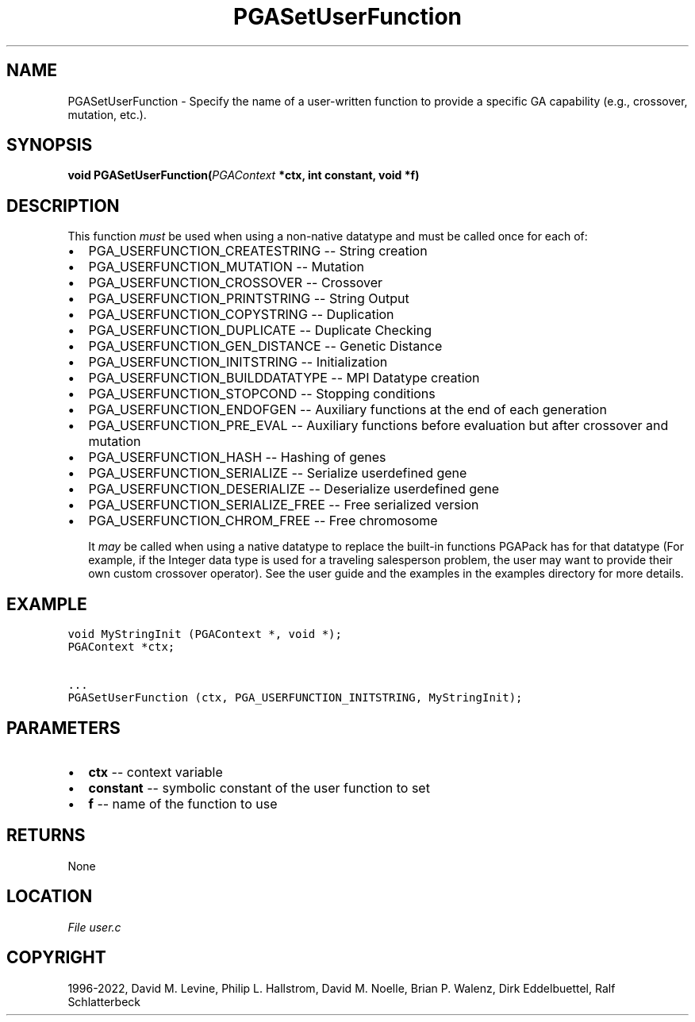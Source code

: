 .\" Man page generated from reStructuredText.
.
.
.nr rst2man-indent-level 0
.
.de1 rstReportMargin
\\$1 \\n[an-margin]
level \\n[rst2man-indent-level]
level margin: \\n[rst2man-indent\\n[rst2man-indent-level]]
-
\\n[rst2man-indent0]
\\n[rst2man-indent1]
\\n[rst2man-indent2]
..
.de1 INDENT
.\" .rstReportMargin pre:
. RS \\$1
. nr rst2man-indent\\n[rst2man-indent-level] \\n[an-margin]
. nr rst2man-indent-level +1
.\" .rstReportMargin post:
..
.de UNINDENT
. RE
.\" indent \\n[an-margin]
.\" old: \\n[rst2man-indent\\n[rst2man-indent-level]]
.nr rst2man-indent-level -1
.\" new: \\n[rst2man-indent\\n[rst2man-indent-level]]
.in \\n[rst2man-indent\\n[rst2man-indent-level]]u
..
.TH "PGASetUserFunction" "3" "2023-01-09" "" "PGAPack"
.SH NAME
PGASetUserFunction \- Specify the name of a user-written function to provide a specific GA capability (e.g., crossover, mutation, etc.). 
.SH SYNOPSIS
.B void  PGASetUserFunction(\fI\%PGAContext\fP  *ctx, int  constant, void  *f) 
.sp
.SH DESCRIPTION
.sp
This function \fImust\fP be used when using a non\-native
datatype and must be called once for each of:
.IP \(bu 2
PGA_USERFUNCTION_CREATESTRING     \-\- String creation
.IP \(bu 2
PGA_USERFUNCTION_MUTATION         \-\- Mutation
.IP \(bu 2
PGA_USERFUNCTION_CROSSOVER        \-\- Crossover
.IP \(bu 2
PGA_USERFUNCTION_PRINTSTRING      \-\- String Output
.IP \(bu 2
PGA_USERFUNCTION_COPYSTRING       \-\- Duplication
.IP \(bu 2
PGA_USERFUNCTION_DUPLICATE        \-\- Duplicate Checking
.IP \(bu 2
PGA_USERFUNCTION_GEN_DISTANCE     \-\- Genetic Distance
.IP \(bu 2
PGA_USERFUNCTION_INITSTRING       \-\- Initialization
.IP \(bu 2
PGA_USERFUNCTION_BUILDDATATYPE    \-\- MPI Datatype creation
.IP \(bu 2
PGA_USERFUNCTION_STOPCOND         \-\- Stopping conditions
.IP \(bu 2
PGA_USERFUNCTION_ENDOFGEN         \-\-
Auxiliary functions at the end of each generation
.IP \(bu 2
PGA_USERFUNCTION_PRE_EVAL         \-\-
Auxiliary functions before evaluation but after crossover and
mutation
.IP \(bu 2
PGA_USERFUNCTION_HASH             \-\- Hashing of genes
.IP \(bu 2
PGA_USERFUNCTION_SERIALIZE        \-\- Serialize userdefined gene
.IP \(bu 2
PGA_USERFUNCTION_DESERIALIZE      \-\- Deserialize userdefined gene
.IP \(bu 2
PGA_USERFUNCTION_SERIALIZE_FREE   \-\- Free serialized version
.IP \(bu 2
PGA_USERFUNCTION_CHROM_FREE       \-\- Free chromosome
.sp
It \fImay\fP be called when using a native datatype to replace the built\-in
functions PGAPack has for that datatype (For example, if the Integer data
type is used for a traveling salesperson problem, the user may want to
provide their own custom crossover operator).  See the user guide and the
examples in the examples directory for more details.
.SH EXAMPLE
.sp
.nf
.ft C
void MyStringInit (PGAContext *, void *);
PGAContext *ctx;

\&...
PGASetUserFunction (ctx, PGA_USERFUNCTION_INITSTRING, MyStringInit);
.ft P
.fi

 
.SH PARAMETERS
.IP \(bu 2
\fBctx\fP \-\- context variable 
.IP \(bu 2
\fBconstant\fP \-\- symbolic constant of the user function to set 
.IP \(bu 2
\fBf\fP \-\- name of the function to use 
.SH RETURNS
None
.SH LOCATION
\fI\%File user.c\fP
.SH COPYRIGHT
1996-2022, David M. Levine, Philip L. Hallstrom, David M. Noelle, Brian P. Walenz, Dirk Eddelbuettel, Ralf Schlatterbeck
.\" Generated by docutils manpage writer.
.
